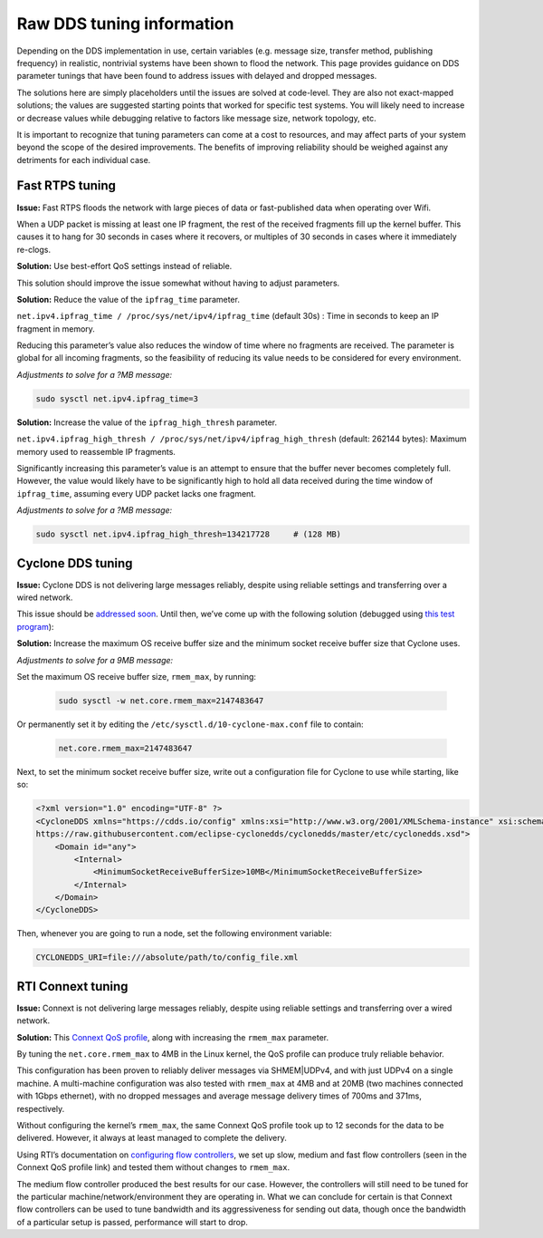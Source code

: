 Raw DDS tuning information
==========================

Depending on the DDS implementation in use, certain variables (e.g. message size, transfer method, publishing frequency) in realistic, nontrivial systems have been shown to flood the network.
This page provides guidance on DDS parameter tunings that have been found to address issues with delayed and dropped messages.

The solutions here are simply placeholders until the issues are solved at code-level.
They are also not exact-mapped solutions; the values are suggested starting points that worked for  specific test systems.
You will likely need to increase or decrease values while debugging relative to factors like message size, network topology, etc.

It is important to recognize that tuning parameters can come at a cost to resources, and may affect parts of your system beyond the scope of the desired improvements.
The benefits of improving reliability should be weighed against any detriments for each individual case.

Fast RTPS tuning
----------------

**Issue:** Fast RTPS floods the network with large pieces of data or fast-published data when operating over Wifi.

When a UDP packet is missing at least one IP fragment, the rest of the received fragments fill up the kernel buffer.
This causes it to hang for 30 seconds in cases where it recovers, or multiples of 30 seconds in cases where it immediately re-clogs.

**Solution:** Use best-effort QoS settings instead of reliable.

This solution should improve the issue somewhat without having to adjust parameters.

**Solution:** Reduce the value of the ``ipfrag_time`` parameter.

``net.ipv4.ipfrag_time / /proc/sys/net/ipv4/ipfrag_time`` (default 30s) :
Time in seconds to keep an IP fragment in memory.

Reducing this parameter’s value also reduces the window of time where no fragments are received.
The parameter is global for all incoming fragments, so the feasibility of reducing its value needs to be considered for every environment.

*Adjustments to solve for a ?MB message:*

.. code-block:: console

    sudo sysctl net.ipv4.ipfrag_time=3

**Solution:** Increase the value of the ``ipfrag_high_thresh`` parameter.

``net.ipv4.ipfrag_high_thresh / /proc/sys/net/ipv4/ipfrag_high_thresh`` (default: 262144 bytes):
Maximum memory used to reassemble IP fragments.

Significantly increasing this parameter’s value is an attempt to ensure that the buffer never becomes completely full.
However, the value would likely have to be significantly high to hold all data received during the time window of ``ipfrag_time``, assuming every UDP packet lacks one fragment.

*Adjustments to solve for a ?MB message:*

.. code-block:: console

    sudo sysctl net.ipv4.ipfrag_high_thresh=134217728     # (128 MB)


Cyclone DDS tuning
------------------

**Issue:** Cyclone DDS is not delivering large messages reliably, despite using reliable settings and transferring over a wired network.

This issue should be `addressed soon <https://github.com/eclipse-cyclonedds/cyclonedds/issues/484>`_.
Until then, we’ve come up with the following solution (debugged using `this test program <https://github.com/jacobperron/pc_pipe>`_):

**Solution:** Increase the maximum OS receive buffer size and the minimum socket receive buffer size that Cyclone uses.

*Adjustments to solve for a 9MB message:*

Set the maximum OS receive buffer size, ``rmem_max``, by running:

 .. code-block:: console

    sudo sysctl -w net.core.rmem_max=2147483647

Or permanently set it by editing the ``/etc/sysctl.d/10-cyclone-max.conf`` file to contain:

 .. code-block:: console

    net.core.rmem_max=2147483647

Next, to set the minimum socket receive buffer size, write out a configuration file for Cyclone to use while starting, like so:

.. code-block:: xml

  <?xml version="1.0" encoding="UTF-8" ?>
  <CycloneDDS xmlns="https://cdds.io/config" xmlns:xsi="http://www.w3.org/2001/XMLSchema-instance" xsi:schemaLocation="https://cdds.io/config
  https://raw.githubusercontent.com/eclipse-cyclonedds/cyclonedds/master/etc/cyclonedds.xsd">
      <Domain id="any">
          <Internal>
              <MinimumSocketReceiveBufferSize>10MB</MinimumSocketReceiveBufferSize>
          </Internal>
      </Domain>
  </CycloneDDS>

Then, whenever you are going to run a node, set the following environment variable:

.. code-block:: console

    CYCLONEDDS_URI=file:///absolute/path/to/config_file.xml

RTI Connext tuning
------------------

**Issue:** Connext is not delivering large messages reliably, despite using reliable settings and transferring over a wired network.

**Solution:** This `Connext QoS profile <https://github.com/jacobperron/pc_pipe/blob/master/etc/ROS2TEST_QOS_PROFILES.xml>`_, along with increasing the ``rmem_max`` parameter.

By tuning the ``net.core.rmem_max`` to 4MB in the Linux kernel, the QoS profile can produce truly reliable behavior.

This configuration has been proven to reliably deliver messages via SHMEM|UDPv4, and with just UDPv4 on a single machine.
A multi-machine configuration was also tested with ``rmem_max`` at 4MB and at 20MB (two machines connected with 1Gbps ethernet), with no dropped messages and average message delivery times of 700ms and 371ms, respectively.

Without configuring the kernel’s ``rmem_max``, the same Connext QoS profile took up to 12 seconds for the data to be delivered.
However, it always at least managed to complete the delivery.

Using RTI’s documentation on `configuring flow controllers <https://community.rti.com/forum-topic/transfering-large-data-over-dds>`_, we set up slow, medium and fast flow controllers (seen in the Connext QoS profile link) and tested them without changes to ``rmem_max``.

.. include results here? Not sure if that’s too specific

The medium flow controller produced the best results for our case.
However, the controllers will still need to be tuned for the particular machine/network/environment they are operating in.
What we can conclude for certain is that Connext flow controllers can be used to tune bandwidth and its aggressiveness for sending out data, though once the bandwidth of a particular setup is passed, performance will start to drop.
